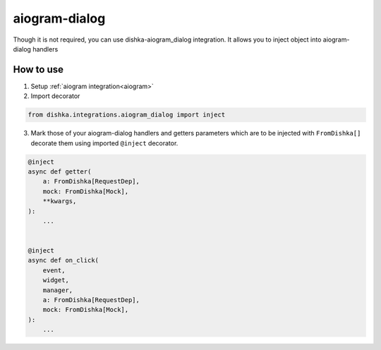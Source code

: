 .. _aiogram_dialog:

aiogram-dialog
===========================================


Though it is not required, you can use dishka-aiogram_dialog integration. It allows you to inject object into aiogram-dialog handlers


How to use
****************

1. Setup :ref:`aiogram integration<aiogram>`

2. Import decorator

.. code-block:: python

    from dishka.integrations.aiogram_dialog import inject


3. Mark those of your aiogram-dialog handlers and getters parameters which are to be injected with ``FromDishka[]`` decorate them using imported ``@inject`` decorator.

..  code-block:: python

    @inject
    async def getter(
        a: FromDishka[RequestDep],
        mock: FromDishka[Mock],
        **kwargs,
    ):
        ...


    @inject
    async def on_click(
        event,
        widget,
        manager,
        a: FromDishka[RequestDep],
        mock: FromDishka[Mock],
    ):
        ...
